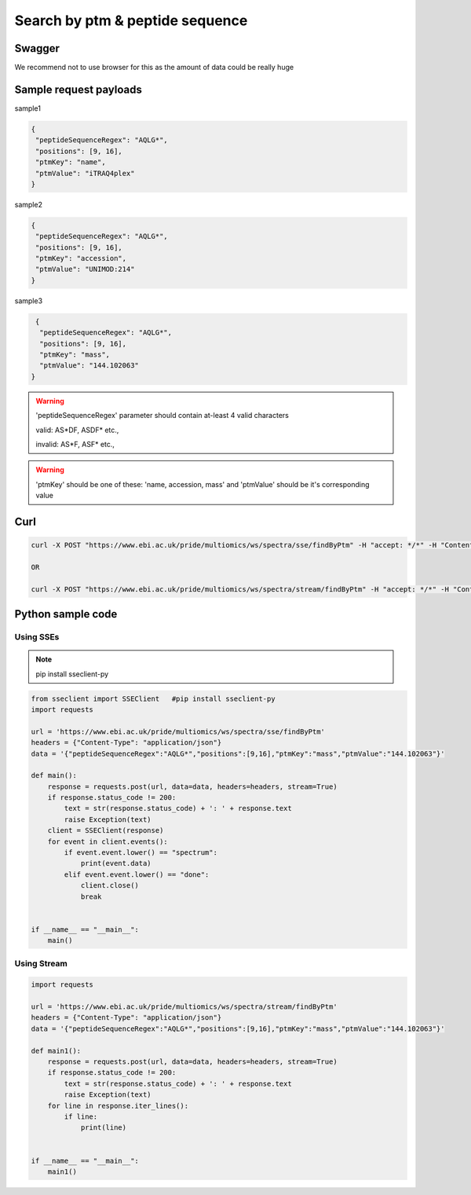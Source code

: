 Search by ptm & peptide sequence
==========================================

Swagger
-------
We recommend not to use browser for this as the amount of data could be really huge

Sample request payloads
------------------------

sample1

.. code-block:: JSON

   {
    "peptideSequenceRegex": "AQLG*",
    "positions": [9, 16],
    "ptmKey": "name",
    "ptmValue": "iTRAQ4plex"
   }

sample2

.. code-block:: JSON

   {
    "peptideSequenceRegex": "AQLG*",
    "positions": [9, 16],
    "ptmKey": "accession",
    "ptmValue": "UNIMOD:214"
   }

sample3

.. code-block:: JSON

   {
    "peptideSequenceRegex": "AQLG*",
    "positions": [9, 16],
    "ptmKey": "mass",
    "ptmValue": "144.102063"
  }

.. warning::
   'peptideSequenceRegex' parameter should contain at-least 4 valid characters

   valid: AS*DF, ASDF* etc.,

   invalid: AS*F, ASF* etc.,

.. warning::
   'ptmKey' should be one of these: 'name, accession, mass' and 'ptmValue' should be it's corresponding value

Curl
-----
.. code-block:: bash

   curl -X POST "https://www.ebi.ac.uk/pride/multiomics/ws/spectra/sse/findByPtm" -H "accept: */*" -H "Content-Type: application/json" -d '{"peptideSequenceRegex":"AQLG*","positions":[9,16],"ptmKey":"mass","ptmValue":"144.102063"}'

   OR

   curl -X POST "https://www.ebi.ac.uk/pride/multiomics/ws/spectra/stream/findByPtm" -H "accept: */*" -H "Content-Type: application/json" -d '{"peptideSequenceRegex":"AQLG*","positions":[9,16],"ptmKey":"mass","ptmValue":"144.102063"}'


Python sample code
------------------

Using SSEs
***********

.. note::
   pip install sseclient-py

.. code-block:: python

   from sseclient import SSEClient   #pip install sseclient-py
   import requests

   url = 'https://www.ebi.ac.uk/pride/multiomics/ws/spectra/sse/findByPtm'
   headers = {"Content-Type": "application/json"}
   data = '{"peptideSequenceRegex":"AQLG*","positions":[9,16],"ptmKey":"mass","ptmValue":"144.102063"}'

   def main():
       response = requests.post(url, data=data, headers=headers, stream=True)
       if response.status_code != 200:
           text = str(response.status_code) + ': ' + response.text
           raise Exception(text)
       client = SSEClient(response)
       for event in client.events():
           if event.event.lower() == "spectrum":
               print(event.data)
           elif event.event.lower() == "done":
               client.close()
               break


   if __name__ == "__main__":
       main()

Using Stream
*************

.. code-block:: python

   import requests

   url = 'https://www.ebi.ac.uk/pride/multiomics/ws/spectra/stream/findByPtm'
   headers = {"Content-Type": "application/json"}
   data = '{"peptideSequenceRegex":"AQLG*","positions":[9,16],"ptmKey":"mass","ptmValue":"144.102063"}'

   def main1():
       response = requests.post(url, data=data, headers=headers, stream=True)
       if response.status_code != 200:
           text = str(response.status_code) + ': ' + response.text
           raise Exception(text)
       for line in response.iter_lines():
           if line:
               print(line)


   if __name__ == "__main__":
       main1()

